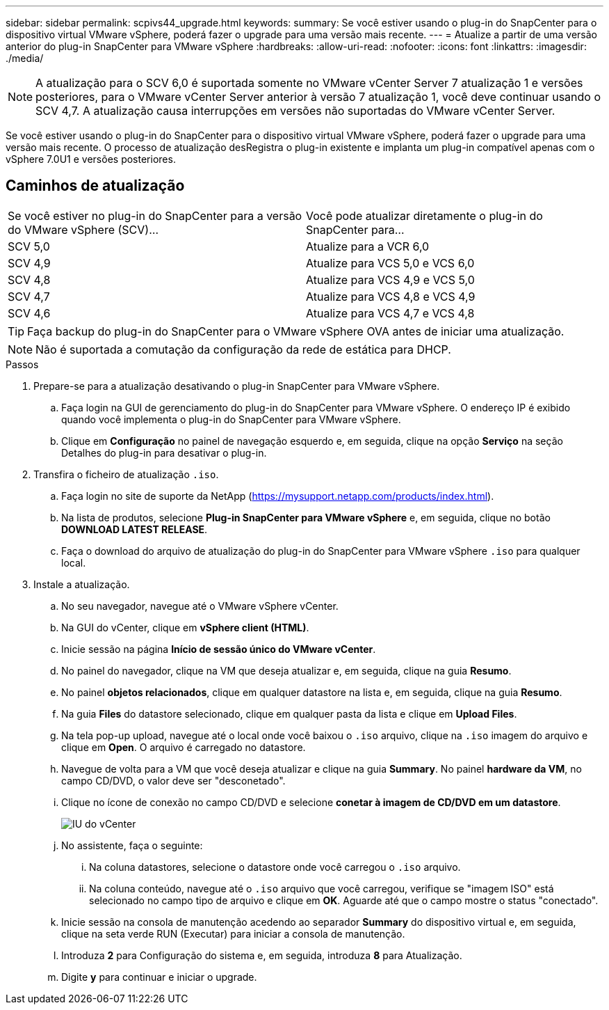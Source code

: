 ---
sidebar: sidebar 
permalink: scpivs44_upgrade.html 
keywords:  
summary: Se você estiver usando o plug-in do SnapCenter para o dispositivo virtual VMware vSphere, poderá fazer o upgrade para uma versão mais recente. 
---
= Atualize a partir de uma versão anterior do plug-in SnapCenter para VMware vSphere
:hardbreaks:
:allow-uri-read: 
:nofooter: 
:icons: font
:linkattrs: 
:imagesdir: ./media/



NOTE: A atualização para o SCV 6,0 é suportada somente no VMware vCenter Server 7 atualização 1 e versões posteriores, para o VMware vCenter Server anterior à versão 7 atualização 1, você deve continuar usando o SCV 4,7. A atualização causa interrupções em versões não suportadas do VMware vCenter Server.

Se você estiver usando o plug-in do SnapCenter para o dispositivo virtual VMware vSphere, poderá fazer o upgrade para uma versão mais recente. O processo de atualização desRegistra o plug-in existente e implanta um plug-in compatível apenas com o vSphere 7.0U1 e versões posteriores.



== Caminhos de atualização

|===


| Se você estiver no plug-in do SnapCenter para a versão do VMware vSphere (SCV)... | Você pode atualizar diretamente o plug-in do SnapCenter para... 


| SCV 5,0 | Atualize para a VCR 6,0 


| SCV 4,9 | Atualize para VCS 5,0 e VCS 6,0 


| SCV 4,8 | Atualize para VCS 4,9 e VCS 5,0 


| SCV 4,7 | Atualize para VCS 4,8 e VCS 4,9 


| SCV 4,6 | Atualize para VCS 4,7 e VCS 4,8 
|===

TIP: Faça backup do plug-in do SnapCenter para o VMware vSphere OVA antes de iniciar uma atualização.


NOTE: Não é suportada a comutação da configuração da rede de estática para DHCP.

.Passos
. Prepare-se para a atualização desativando o plug-in SnapCenter para VMware vSphere.
+
.. Faça login na GUI de gerenciamento do plug-in do SnapCenter para VMware vSphere. O endereço IP é exibido quando você implementa o plug-in do SnapCenter para VMware vSphere.
.. Clique em *Configuração* no painel de navegação esquerdo e, em seguida, clique na opção *Serviço* na seção Detalhes do plug-in para desativar o plug-in.


. Transfira o ficheiro de atualização `.iso`.
+
.. Faça login no site de suporte da NetApp (https://mysupport.netapp.com/products/index.html[]).
.. Na lista de produtos, selecione *Plug-in SnapCenter para VMware vSphere* e, em seguida, clique no botão *DOWNLOAD LATEST RELEASE*.
.. Faça o download do arquivo de atualização do plug-in do SnapCenter para VMware vSphere `.iso` para qualquer local.


. Instale a atualização.
+
.. No seu navegador, navegue até o VMware vSphere vCenter.
.. Na GUI do vCenter, clique em *vSphere client (HTML)*.
.. Inicie sessão na página *Início de sessão único do VMware vCenter*.
.. No painel do navegador, clique na VM que deseja atualizar e, em seguida, clique na guia *Resumo*.
.. No painel *objetos relacionados*, clique em qualquer datastore na lista e, em seguida, clique na guia *Resumo*.
.. Na guia *Files* do datastore selecionado, clique em qualquer pasta da lista e clique em *Upload Files*.
.. Na tela pop-up upload, navegue até o local onde você baixou o `.iso` arquivo, clique na `.iso` imagem do arquivo e clique em *Open*. O arquivo é carregado no datastore.
.. Navegue de volta para a VM que você deseja atualizar e clique na guia *Summary*. No painel *hardware da VM*, no campo CD/DVD, o valor deve ser "desconetado".
.. Clique no ícone de conexão no campo CD/DVD e selecione *conetar à imagem de CD/DVD em um datastore*.
+
image:scpivs44_image42.png["IU do vCenter"]

.. No assistente, faça o seguinte:
+
... Na coluna datastores, selecione o datastore onde você carregou o `.iso` arquivo.
... Na coluna conteúdo, navegue até o `.iso` arquivo que você carregou, verifique se "imagem ISO" está selecionado no campo tipo de arquivo e clique em *OK*. Aguarde até que o campo mostre o status "conectado".


.. Inicie sessão na consola de manutenção acedendo ao separador *Summary* do dispositivo virtual e, em seguida, clique na seta verde RUN (Executar) para iniciar a consola de manutenção.
.. Introduza *2* para Configuração do sistema e, em seguida, introduza *8* para Atualização.
.. Digite *y* para continuar e iniciar o upgrade.




